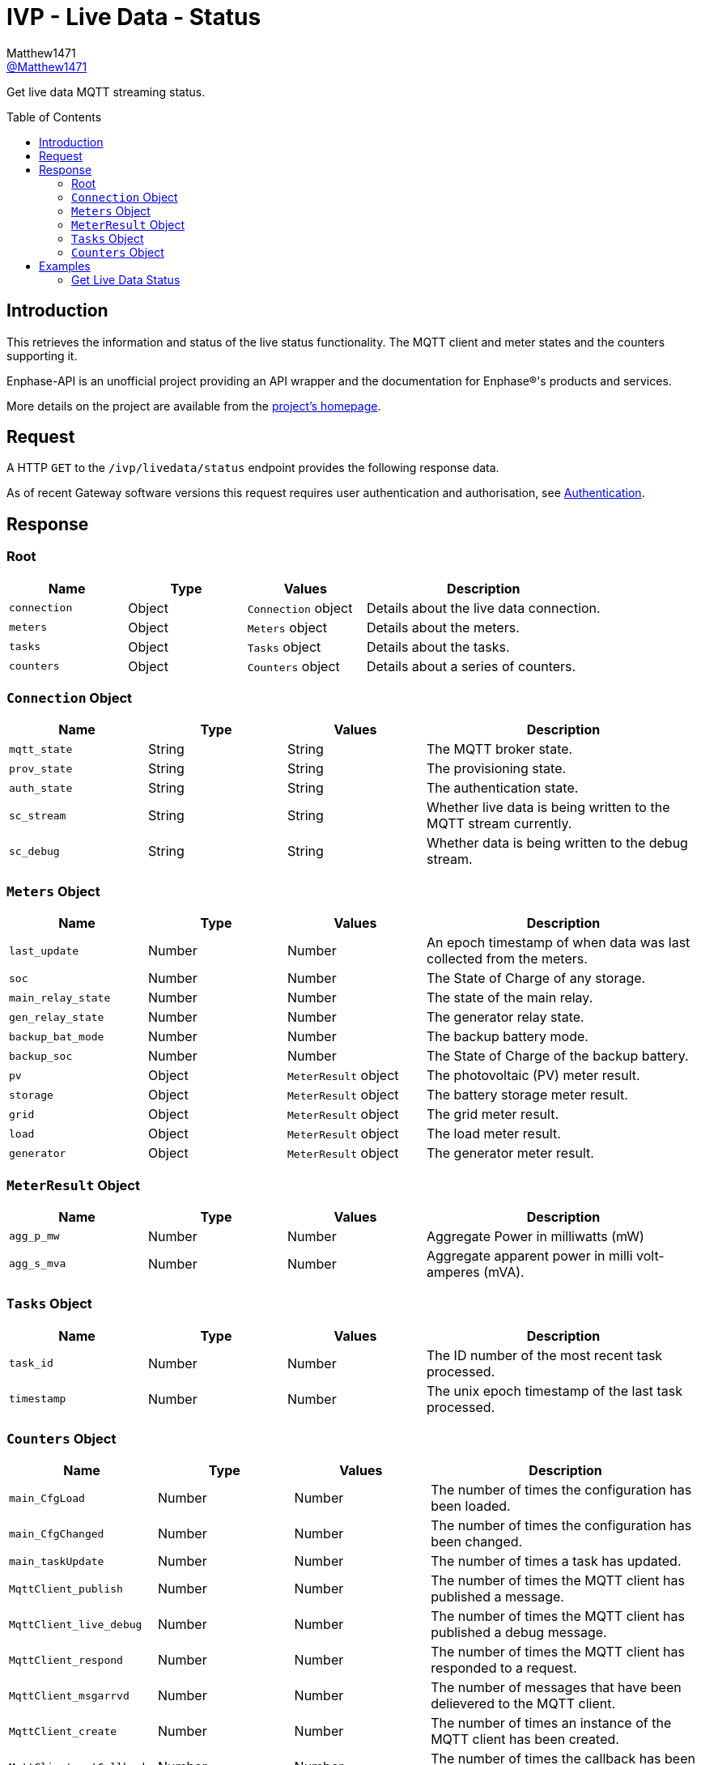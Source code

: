 = IVP - Live Data - Status
:toc: preamble
Matthew1471 <https://github.com/matthew1471[@Matthew1471]>;

// Document Settings:

// Set the ID Prefix and ID Separators to be consistent with GitHub so links work irrespective of rendering platform. (https://docs.asciidoctor.org/asciidoc/latest/sections/id-prefix-and-separator/)
:idprefix:
:idseparator: -

// Any code blocks will be in JSON by default.
:source-language: json

ifndef::env-github[:icons: font]

// Set the admonitions to have icons (Github Emojis) if rendered on GitHub (https://blog.mrhaki.com/2016/06/awesome-asciidoctor-using-admonition.html).
ifdef::env-github[]
:status:
:caution-caption: :fire:
:important-caption: :exclamation:
:note-caption: :paperclip:
:tip-caption: :bulb:
:warning-caption: :warning:
endif::[]

// Document Variables:
:release-version: 1.0
:url-org: https://github.com/Matthew1471
:url-repo: {url-org}/Enphase-API
:url-contributors: {url-repo}/graphs/contributors

Get live data MQTT streaming status.

== Introduction

This retrieves the information and status of the live status functionality. The MQTT client and meter states and the counters supporting it.

Enphase-API is an unofficial project providing an API wrapper and the documentation for Enphase(R)'s products and services.

More details on the project are available from the xref:../../../../README.adoc[project's homepage].

== Request

A HTTP `GET` to the `/ivp/livedata/status` endpoint provides the following response data.

As of recent Gateway software versions this request requires user authentication and authorisation, see xref:../../Authentication.adoc[Authentication].

== Response

=== Root

[cols="1,1,1,2", options="header"]
|===
|Name
|Type
|Values
|Description

|`connection`
|Object
|`Connection` object
|Details about the live data connection.

|`meters`
|Object
|`Meters` object
|Details about the meters.

|`tasks`
|Object
|`Tasks` object
|Details about the tasks.

|`counters`
|Object
|`Counters` object
|Details about a series of counters.

|===

=== `Connection` Object

[cols="1,1,1,2", options="header"]
|===
|Name
|Type
|Values
|Description

|`mqtt_state`
|String
|String
|The MQTT broker state.

|`prov_state`
|String
|String
|The provisioning state.

|`auth_state`
|String
|String
|The authentication state.

|`sc_stream`
|String
|String
|Whether live data is being written to the MQTT stream currently.

|`sc_debug`
|String
|String
|Whether data is being written to the debug stream.

|===

=== `Meters` Object

[cols="1,1,1,2", options="header"]
|===
|Name
|Type
|Values
|Description

|`last_update`
|Number
|Number
|An epoch timestamp of when data was last collected from the meters.

|`soc`
|Number
|Number
|The State of Charge of any storage.

|`main_relay_state`
|Number
|Number
|The state of the main relay.

|`gen_relay_state`
|Number
|Number
|The generator relay state.

|`backup_bat_mode`
|Number
|Number
|The backup battery mode.

|`backup_soc`
|Number
|Number
|The State of Charge of the backup battery.

|`pv`
|Object
|`MeterResult` object
|The photovoltaic (PV) meter result.

|`storage`
|Object
|`MeterResult` object
|The battery storage meter result.

|`grid`
|Object
|`MeterResult` object
|The grid meter result.

|`load`
|Object
|`MeterResult` object
|The load meter result.

|`generator`
|Object
|`MeterResult` object
|The generator meter result.

|===

=== `MeterResult` Object

[cols="1,1,1,2", options="header"]
|===
|Name
|Type
|Values
|Description

|`agg_p_mw`
|Number
|Number
|Aggregate Power in milliwatts (mW)

|`agg_s_mva`
|Number
|Number
|Aggregate apparent power in milli volt-amperes (mVA).

|===

=== `Tasks` Object

[cols="1,1,1,2", options="header"]
|===
|Name
|Type
|Values
|Description

|`task_id`
|Number
|Number
|The ID number of the most recent task processed.

|`timestamp`
|Number
|Number
|The unix epoch timestamp of the last task processed.

|===

=== `Counters` Object

[cols="1,1,1,2", options="header"]
|===
|Name
|Type
|Values
|Description

|`main_CfgLoad`
|Number
|Number
|The number of times the configuration has been loaded.

|`main_CfgChanged`
|Number
|Number
|The number of times the configuration has been changed.

|`main_taskUpdate`
|Number
|Number
|The number of times a task has updated.

|`MqttClient_publish`
|Number
|Number
|The number of times the MQTT client has published a message.

|`MqttClient_live_debug`
|Number
|Number
|The number of times the MQTT client has published a debug message.

|`MqttClient_respond`
|Number
|Number
|The number of times the MQTT client has responded to a request.

|`MqttClient_msgarrvd`
|Number
|Number
|The number of messages that have been delievered to the MQTT client.

|`MqttClient_create`
|Number
|Number
|The number of times an instance of the MQTT client has been created.

|`MqttClient_setCallbacks`
|Number
|Number
|The number of times the callback has been set on the MQTT to process messages.

|`MqttClient_connect`
|Number
|Number
|The number of times a connection has been made with the MQTT client to the broker.

|`MqttClient_connect_err`
|Number
|Number
|The number of times the MQTT client has failed to connect.

|`MqttClient_connect_Err`
|Number
|Number
|Appears to be a duplicate of `MqttClient_connect_err`.

|`MqttClient_subscribe`
|Number
|Number
|The number of times the MQTT client has subscribed to a topic.

|`SSL_Keys_Create`
|Number
|Number
|The number of Secure Socket Layer (SSL) or Transport Layer Security (TLS) keys that have been created.

|`sc_hdlDataPub`
|Number
|Number
|The number of times the hardware description language (HDL) has been published?

|`sc_SendStreamCtrl`
|Number
|Number
|The number of times the send stream functionality has been controlled.

|`rest_Status`
|Number
|Number
|The number of API REST calls the Gateway has handled.

|===

== Examples

=== Get Live Data Status

.GET */ivp/livedata/status* Response
[source,json,subs="+quotes"]
----
{"connection": {"mqtt_state": "connected", "prov_state": "configured", "auth_state": "ok", "sc_stream": "enabled", "sc_debug": "disabled"}, "meters": {"last_update": 1686081089, "soc": 0, "main_relay_state": 1, "gen_relay_state": 5, "backup_bat_mode": 1, "backup_soc": 0, "pv": {"agg_p_mw": 29212, "agg_s_mva": 248309}, "storage": {"agg_p_mw": 0, "agg_s_mva": 0}, "grid": {"agg_p_mw": 340582, "agg_s_mva": 934790}, "load": {"agg_p_mw": 369794, "agg_s_mva": 1183099}, "generator": {"agg_p_mw": 0, "agg_s_mva": 0}}, "tasks": {"task_id": 1813978567, "timestamp": 1685743309}, "counters": {"main_CfgLoad": 1, "main_CfgChanged": 1, "main_taskUpdate": 9, "MqttClient_publish": 280675, "MqttClient_live_debug": 653, "MqttClient_respond": 805, "MqttClient_msgarrvd": 822, "MqttClient_create": 117899, "MqttClient_setCallbacks": 117899, "MqttClient_connect": 117899, "MqttClient_connect_err": 115608, "MqttClient_connect_Err": 115608, "MqttClient_subscribe": 2291, "SSL_Keys_Create": 117899, "sc_hdlDataPub": 282509, "sc_SendStreamCtrl": 1050, "rest_Status": 71872}}
----
